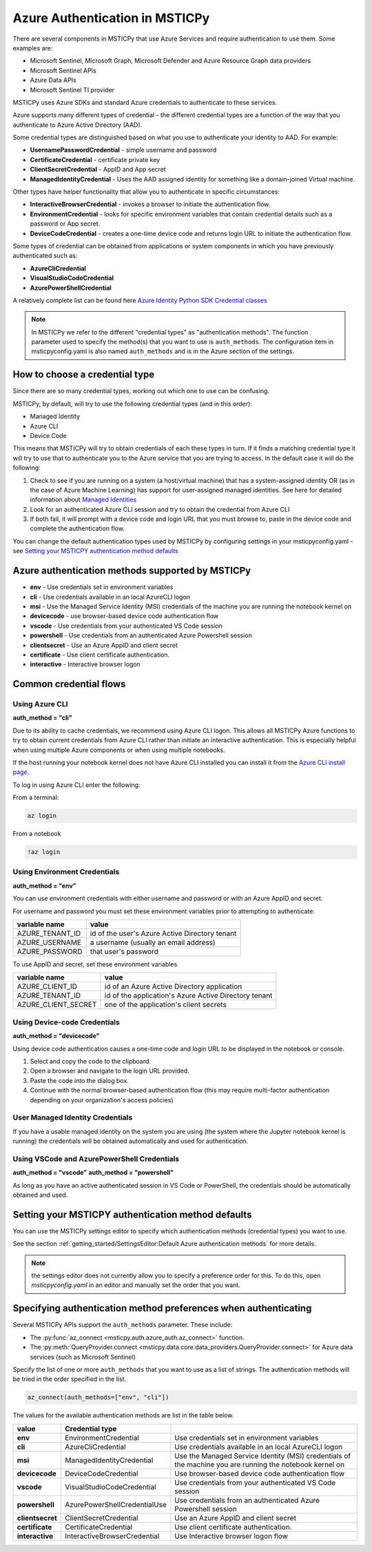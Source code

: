 Azure Authentication in MSTICPy
===============================

There are several components in MSTICPy that use Azure Services and
require authentication to use them. Some examples are:

- Microsoft Sentinel, Microsoft Graph, Microsoft Defender and Azure
  Resource Graph data providers
- Microsoft Sentinel APIs
- Azure Data APIs
- Microsoft Sentinel TI provider

MSTICPy uses Azure SDKs and standard Azure credentials to authenticate
to these services.

Azure supports many different types of credential - the different
credential types are a function of the way that you authenticate to
Azure Active Directory (AAD).

Some credential types are distinguished based on what
you use to authenticate your identity to AAD. For example:

- **UsernamePasswordCredential** - simple username and password
- **CertificateCredential** - certificate private key
- **ClientSecretCredential** - AppID and App secret
- **ManagedIdentityCredential** - Uses the AAD assigned identity for something
  like a domain-joined Virtual machine.

Other types have helper functionality that allow you to authenticate
in specific circumstances:

- **InteractiveBrowserCredential** - invokes a browser to initiate the
  authentication flow.
- **EnvironmentCredential** - looks for specific environment variables
  that contain credential details such as a password or App secret.
- **DeviceCodeCredential** - creates a one-time device code and returns
  login URL to initiate the authentication flow.

Some types of credential can be obtained from applications or system
components in which you have previously authenticated
such as:

- **AzureCliCredential**
- **VisualStudioCodeCredential**
- **AzurePowerShellCredential**

A relatively complete list can be found here
`Azure Identity Python SDK Credential classes
<https://learn.microsoft.com/python/api/overview/azure/identity-readme?view=azure-python#credential-classes>`_


.. note:: In MSTICPy we refer to the different "credential types" as
    "authentication methods". The function parameter used to specify
    the method(s) that you want to use is ``auth_methods``.
    The configuration item in msticpyconfig.yaml is also named
    ``auth_methods`` and is in the Azure section of the settings.


How to choose a credential type
-------------------------------
Since there are so many credential types, working out which one to use
can be confusing.

MSTICPy, by default, will try to use the following credential types (and in this
order):

- Managed Identity
- Azure CLI
- Device Code

This means that MSTICPy will try to obtain credentials of each these
types in turn. If it finds a matching credential type it will try
to use that to authenticate you to the Azure service that you are
trying to access. In the default case it will do the following:

1. Check to see if you are running on a system (a host/virtual machine)
   that has a system-assigned identity OR (as in the case of Azure
   Machine Learning) has support for user-assigned managed identities.
   See here for detailed information about `Managed Identities
   <https://learn.microsoft.com/azure/active-directory/managed-identities-azure-resources/overview>`__
2. Look for an authenticated Azure CLI session and try to obtain
   the credential from Azure CLI
3. If both fail, it will prompt with a device code and login URL
   that you must browse to, paste in the device code and complete
   the authentication flow.

You can change the default authentication types used by MSTICPy
by configuring settings in your msticpyconfig.yaml - see
`Setting your MSTICPY authentication method defaults`_

Azure authentication methods supported by MSTICPy
-------------------------------------------------

- **env** - Use credentials set in environment variables
- **cli** - Use credentials available in an local AzureCLI logon
- **msi** - Use the Managed Service Identity (MSI) credentials of the
  machine you are running the notebook kernel on
- **devicecode** - use browser-based device code authentication flow
- **vscode** - Use credentials from your authenticated VS Code session
- **powershell** - Use credentials from an authenticated Azure Powershell session
- **clientsecret** - Use an Azure AppID and client secret
- **certificate** - Use client certificate authentication.
- **interactive** - Interactive browser logon

Common credential flows
-----------------------

Using Azure CLI
~~~~~~~~~~~~~~~

**auth_method = "cli"**

Due to its ability to cache credentials, we
recommend using Azure CLI logon. This allows all MSTICPy
Azure functions to try to obtain current credentials from Azure
CLI rather than initiate an interactive authentication.
This is especially helpful when using multiple Azure components
or when using multiple notebooks.

If the host running your notebook kernel does not have Azure CLI
installed you can install it from
the `Azure CLI install page <https://docs.microsoft.com/cli/azure/install-azure-cli>`__.

To log in using Azure CLI enter the following:

From a terminal:

.. code:: bash

   az login

From a notebook

.. code:: ipython3

   !az login

Using Environment Credentials
~~~~~~~~~~~~~~~~~~~~~~~~~~~~~

**auth_method = "env"**

You can use environment credentials with either username and
password or with an Azure AppID and secret.

For username and password you must set these environment
variables prior to attempting to authenticate:

==================== ========================================================
 variable name	      value
==================== ========================================================
AZURE_TENANT_ID	      id of the user's Azure Active Directory tenant
AZURE_USERNAME	      a username (usually an email address)
AZURE_PASSWORD	      that user's password
==================== ========================================================

To use AppID and secret, set these environment variables

==================== ========================================================
variable name	      value
==================== ========================================================
AZURE_CLIENT_ID	      id of an Azure Active Directory application
AZURE_TENANT_ID	      id of the application's Azure Active Directory tenant
AZURE_CLIENT_SECRET	  one of the application's client secrets
==================== ========================================================

Using Device-code Credentials
~~~~~~~~~~~~~~~~~~~~~~~~~~~~~

**auth_method = "devicecode"**

Using device code authentication causes a one-time code and login URL to
be displayed in the notebook or console.

1. Select and copy the code to the clipboard.
2. Open a browser and navigate to the login URL provided.
3. Paste the code into the dialog box.
4. Continue with the normal browser-based authentication flow (this may
   require multi-factor authentication depending on your organization's
   access policies)

User Managed Identity Credentials
~~~~~~~~~~~~~~~~~~~~~~~~~~~~~~~~~

If you have a usable managed identity on the system you are using
(the system where the Jupyter notebook kernel is running) the credentials
will be obtained automatically and used for authentication.

Using VSCode and AzurePowerShell Credentials
~~~~~~~~~~~~~~~~~~~~~~~~~~~~~~~~~~~~~~~~~~~~

**auth_method = "vscode"**
**auth_method = "powershell"**

As long as you have an active authenticated session in VS Code or
PowerShell, the credentials should be automatically obtained and
used.

Setting your MSTICPY authentication method defaults
---------------------------------------------------

You can use the MSTICPy settings editor to specify which authentication
methods (credential types) you want to use.

See the section :ref:`getting_started/SettingsEditor:Default Azure authentication methods` for more
details.

.. note:: the settings editor does not currently allow you to
    specify a preference order for this. To do this, open
    `msticpyconfig.yaml` in an editor and manually set the order
    that you want.


Specifying authentication method preferences when authenticating
----------------------------------------------------------------

Several MSTICPy APIs support the ``auth_methods`` parameter. These
include:

- The :py:func:`az_connect <msticpy.auth.azure_auth.az_connect>` function.
- The :py:meth:`QueryProvider.connect <msticpy.data.core.data_providers.QueryProvider.connect>`
  for Azure data services (such as Microsoft Sentinel)

Specify the list of one or more ``auth_methods`` that you want to use
as a list of strings. The authentication methods will be tried in
the order specified in the list.

.. code:: python

    az_connect(auth_methods=["env", "cli"])

The values for the available authentication methods are list in
the table below.

================= ============================= ==================================================================
 value             Credential type
================= ============================= ==================================================================
 **env**           EnvironmentCredential         Use credentials set in environment variables
 **cli**           AzureCliCredential            Use credentials available in an local AzureCLI logon
 **msi**           ManagedIdentityCredential     Use the Managed Service Identity (MSI) credentials of the
                                                 machine you are running the notebook kernel on
 **devicecode**    DeviceCodeCredential          Use browser-based device code authentication flow
 **vscode**        VisualStudioCodeCredential    Use credentials from your authenticated VS Code session
 **powershell**    AzurePowerShellCredentialUse  Use credentials from an authenticated Azure Powershell session
 **clientsecret**  ClientSecretCredential        Use an Azure AppID and client secret
 **certificate**   CertificateCredential         Use client certificate authentication.
 **interactive**   InteractiveBrowserCredential  Use Interactive browser logon flow
================= ============================= ==================================================================